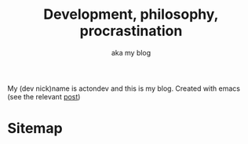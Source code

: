 #+TITLE: Development, philosophy, procrastination
#+SUBTITLE: aka my blog
#+OPTIONS: num:nil

My (dev nick)name is actondev and this is my blog. Created with emacs (see the relevant [[file:posts/1912-blogging-with-emacs.org][post]])

* Sitemap
  #+INCLUDE: "sitemap.org"

